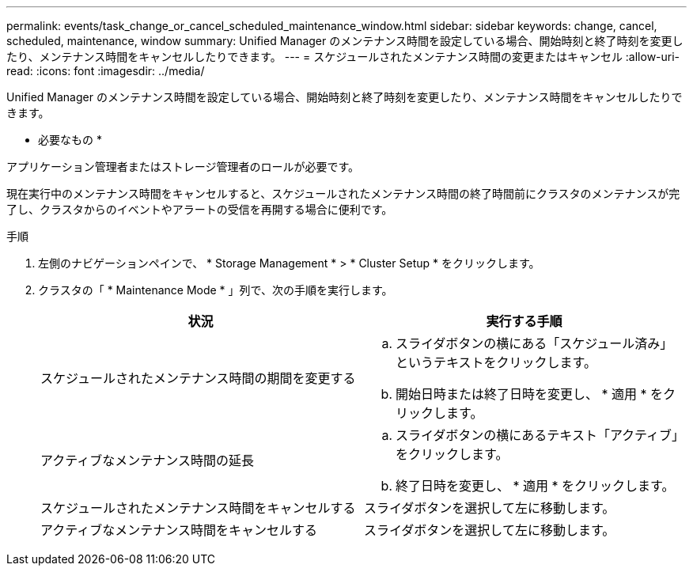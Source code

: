 ---
permalink: events/task_change_or_cancel_scheduled_maintenance_window.html 
sidebar: sidebar 
keywords: change, cancel, scheduled, maintenance, window 
summary: Unified Manager のメンテナンス時間を設定している場合、開始時刻と終了時刻を変更したり、メンテナンス時間をキャンセルしたりできます。 
---
= スケジュールされたメンテナンス時間の変更またはキャンセル
:allow-uri-read: 
:icons: font
:imagesdir: ../media/


[role="lead"]
Unified Manager のメンテナンス時間を設定している場合、開始時刻と終了時刻を変更したり、メンテナンス時間をキャンセルしたりできます。

* 必要なもの *

アプリケーション管理者またはストレージ管理者のロールが必要です。

現在実行中のメンテナンス時間をキャンセルすると、スケジュールされたメンテナンス時間の終了時間前にクラスタのメンテナンスが完了し、クラスタからのイベントやアラートの受信を再開する場合に便利です。

.手順
. 左側のナビゲーションペインで、 * Storage Management * > * Cluster Setup * をクリックします。
. クラスタの「 * Maintenance Mode * 」列で、次の手順を実行します。
+
|===
| 状況 | 実行する手順 


 a| 
スケジュールされたメンテナンス時間の期間を変更する
 a| 
.. スライダボタンの横にある「スケジュール済み」というテキストをクリックします。
.. 開始日時または終了日時を変更し、 * 適用 * をクリックします。




 a| 
アクティブなメンテナンス時間の延長
 a| 
.. スライダボタンの横にあるテキスト「アクティブ」をクリックします。
.. 終了日時を変更し、 * 適用 * をクリックします。




 a| 
スケジュールされたメンテナンス時間をキャンセルする
 a| 
スライダボタンを選択して左に移動します。



 a| 
アクティブなメンテナンス時間をキャンセルする
 a| 
スライダボタンを選択して左に移動します。

|===


